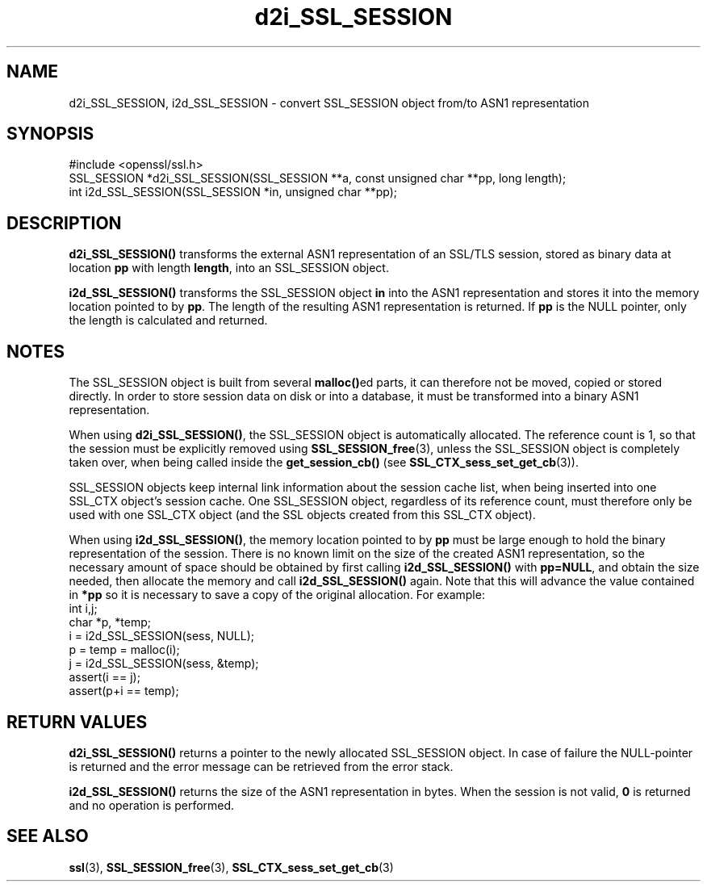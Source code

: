.\" -*- mode: troff; coding: utf-8 -*-
.\" Automatically generated by Pod::Man 5.0102 (Pod::Simple 3.45)
.\"
.\" Standard preamble:
.\" ========================================================================
.de Sp \" Vertical space (when we can't use .PP)
.if t .sp .5v
.if n .sp
..
.de Vb \" Begin verbatim text
.ft CW
.nf
.ne \\$1
..
.de Ve \" End verbatim text
.ft R
.fi
..
.\" \*(C` and \*(C' are quotes in nroff, nothing in troff, for use with C<>.
.ie n \{\
.    ds C` ""
.    ds C' ""
'br\}
.el\{\
.    ds C`
.    ds C'
'br\}
.\"
.\" Escape single quotes in literal strings from groff's Unicode transform.
.ie \n(.g .ds Aq \(aq
.el       .ds Aq '
.\"
.\" If the F register is >0, we'll generate index entries on stderr for
.\" titles (.TH), headers (.SH), subsections (.SS), items (.Ip), and index
.\" entries marked with X<> in POD.  Of course, you'll have to process the
.\" output yourself in some meaningful fashion.
.\"
.\" Avoid warning from groff about undefined register 'F'.
.de IX
..
.nr rF 0
.if \n(.g .if rF .nr rF 1
.if (\n(rF:(\n(.g==0)) \{\
.    if \nF \{\
.        de IX
.        tm Index:\\$1\t\\n%\t"\\$2"
..
.        if !\nF==2 \{\
.            nr % 0
.            nr F 2
.        \}
.    \}
.\}
.rr rF
.\" ========================================================================
.\"
.IX Title "d2i_SSL_SESSION 3"
.TH d2i_SSL_SESSION 3 2025-04-27 1.0.2l OpenSSL
.\" For nroff, turn off justification.  Always turn off hyphenation; it makes
.\" way too many mistakes in technical documents.
.if n .ad l
.nh
.SH NAME
d2i_SSL_SESSION, i2d_SSL_SESSION \- convert SSL_SESSION object from/to ASN1 representation
.SH SYNOPSIS
.IX Header "SYNOPSIS"
.Vb 1
\& #include <openssl/ssl.h>
\&
\& SSL_SESSION *d2i_SSL_SESSION(SSL_SESSION **a, const unsigned char **pp, long length);
\& int i2d_SSL_SESSION(SSL_SESSION *in, unsigned char **pp);
.Ve
.SH DESCRIPTION
.IX Header "DESCRIPTION"
\&\fBd2i_SSL_SESSION()\fR transforms the external ASN1 representation of an SSL/TLS
session, stored as binary data at location \fBpp\fR with length \fBlength\fR, into
an SSL_SESSION object.
.PP
\&\fBi2d_SSL_SESSION()\fR transforms the SSL_SESSION object \fBin\fR into the ASN1
representation and stores it into the memory location pointed to by \fBpp\fR.
The length of the resulting ASN1 representation is returned. If \fBpp\fR is
the NULL pointer, only the length is calculated and returned.
.SH NOTES
.IX Header "NOTES"
The SSL_SESSION object is built from several \fBmalloc()\fRed parts, it can
therefore not be moved, copied or stored directly. In order to store
session data on disk or into a database, it must be transformed into
a binary ASN1 representation.
.PP
When using \fBd2i_SSL_SESSION()\fR, the SSL_SESSION object is automatically
allocated. The reference count is 1, so that the session must be
explicitly removed using \fBSSL_SESSION_free\fR\|(3),
unless the SSL_SESSION object is completely taken over, when being called
inside the \fBget_session_cb()\fR (see
\&\fBSSL_CTX_sess_set_get_cb\fR\|(3)).
.PP
SSL_SESSION objects keep internal link information about the session cache
list, when being inserted into one SSL_CTX object's session cache.
One SSL_SESSION object, regardless of its reference count, must therefore
only be used with one SSL_CTX object (and the SSL objects created
from this SSL_CTX object).
.PP
When using \fBi2d_SSL_SESSION()\fR, the memory location pointed to by \fBpp\fR must be
large enough to hold the binary representation of the session. There is no
known limit on the size of the created ASN1 representation, so the necessary
amount of space should be obtained by first calling \fBi2d_SSL_SESSION()\fR with
\&\fBpp=NULL\fR, and obtain the size needed, then allocate the memory and
call \fBi2d_SSL_SESSION()\fR again.
Note that this will advance the value contained in \fB*pp\fR so it is necessary
to save a copy of the original allocation.
For example:
 int i,j;
 char *p, *temp;
 i = i2d_SSL_SESSION(sess, NULL);
 p = temp = malloc(i);
 j = i2d_SSL_SESSION(sess, &temp);
 assert(i == j);
 assert(p+i == temp);
.SH "RETURN VALUES"
.IX Header "RETURN VALUES"
\&\fBd2i_SSL_SESSION()\fR returns a pointer to the newly allocated SSL_SESSION
object. In case of failure the NULL-pointer is returned and the error message
can be retrieved from the error stack.
.PP
\&\fBi2d_SSL_SESSION()\fR returns the size of the ASN1 representation in bytes.
When the session is not valid, \fB0\fR is returned and no operation is performed.
.SH "SEE ALSO"
.IX Header "SEE ALSO"
\&\fBssl\fR\|(3), \fBSSL_SESSION_free\fR\|(3),
\&\fBSSL_CTX_sess_set_get_cb\fR\|(3)
